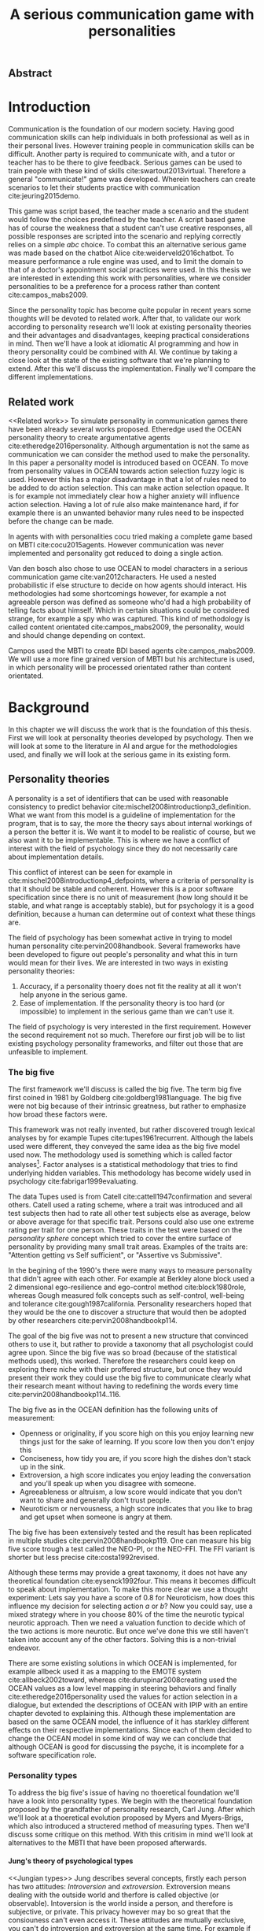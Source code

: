 #+TITLE: A serious communication game with personalities
# Pure functional serious communication in-game
#+LaTeX_CLASS: article
#+LaTeX_CLASS_OPTIONS: [a4paper, drafting]

#+Options: toc:nil ^:nil 
#+Options: title:nil
#+OPTIONS: H:5

#+LATEX_HEADER: \usepackage{natbib}
#+LATEX_HEADER: \renewcommand{\bibsection}{}

#+LATEX_HEADER: \usepackage[obeyFinal, colorinlistoftodos]{todonotes}
#+LATEX_HEADER: \newcommand{\drafting}{\todo[noline, color=gray]{Working draft}}
#+LATEX_HEADER: \newcommand{\toReview}{\todo[noline, color=yellow]{To review}}
#+LATEX_HEADER: \newcommand{\underReview}[1]{\todo[noline, color=olive]{Under review by #1}}
#+LATEX_HEADER: \newcommand{\newlycleared}{\todo[noline, backgroundcolor=white, bordercolor=red]{Newly cleared}}
# (something cleared that was under discussion last time)
#+LATEX_HEADER: \newcommand{\cleared}{\todo[noline, color=white]{Cleared}}

# Title page
#+LATEX: \input{title}

# The order of this thesis will be done in a way to let future researcher
# decide the value of the thesis quickly
# 1. First the abstract to let a researcher quickly discard this thesis if neccesary.
# 2. The toc, to let a researcher jump to interseting pages quickly.
# 3. The introduction and main body of the thesis. If all else fails a
# reaserhcer can use this as fallback

# smaller code font size (cause mostly boring xml)
#+LATEX_HEADER: \RequirePackage{fancyvrb}
#+LATEX_HEADER: \DefineVerbatimEnvironment{verbatim}{Verbatim}{fontsize=\scriptsize}
** Abstract                                                          
:PROPERTIES:
:UNNUMBERED: t
:END:

#+BEGIN_CENTER

\todo[inline]{abstract}

#+END_CENTER
\todo{keywords}

\todo[inline]{Read: The art of dialogue 2006, center of applications of psycology type}
\newpage
#+TOC: headlines 2

\newpage

* Introduction
\cleared
Communication is the foundation of our modern society.
Having good communication skills can help individuals in both professional as
well as in their personal lives.
However training people in communication skills can be difficult.
Another party is required to communicate with,
and a tutor or teacher has to be there to give feedback.
Serious games can be used to train people with these kind of skills
cite:swartout2013virtual.
Therefore a general "communicate!" game was developed.
Wherein teachers can create scenarios to let their students practice with
communication cite:jeuring2015demo.

\cleared
This game was script based, the teacher made a scenario and the student would
follow the choices predefined by the teacher.
A script based game has of course the weakness that a student can't use
creative responses,
all possible responses are scripted into the scenario
and replying correctly relies on a simple /abc/ choice.
To combat this an alternative serious game was made based on the
chatbot Alice cite:weiderveld2016chatbot.
To measure performance a rule engine was used, and to limit the domain
to that of a doctor's appointment social practices were used.
In this thesis we are interested in extending this work with personalities,
where we consider personalities to be a preference for a process rather than
content cite:campos_mabs2009.

\cleared
Since the personality topic has become quite popular in recent years
some thoughts will be devoted to related work.
After that,
to validate our work according to personality research
we'll look at existing personality theories and their advantages and disadvantages,
keeping practical considerations in mind.
Then we'll have a look at idiomatic AI programming and how in theory personality
could be combined with AI.
We continue by taking a close look at the state of the existing software that
we're planning to extend.
After this we'll discuss the implementation.
Finally we'll compare the different implementations.

** Related work
<<Related work>>
\cleared
  To simulate personality in communication games there have been already several
works proposed.
Etheredge used the OCEAN personality theory to create argumentative
agents cite:etheredge2016personality.
Although argumentation is not the same as communication we can consider the
method used to make the personality.
In this paper a personality model is introduced based on OCEAN.
To move from personality values in OCEAN towards action selection fuzzy logic
is used.
However this has a major disadvantage in that a lot of rules need to be
added to do action selection.
This can make action selection opaque.
It is for example not immediately clear how a higher anxiety will influence
action selection.
Having a lot of rule also make maintenance hard, if for example there is an
unwanted behavior many rules need to be inspected before the change can be made.

\cleared
In agents with with personalities cocu tried making a complete game based
on MBTI cite:cocu2015agents.
However communication was never implemented and personality got reduced to
doing a single action.

\cleared
Van den bosch also chose to use OCEAN to model characters in a serious
communication game cite:van2012characters.
He used a nested probabilistic if else structure to decide on how agents should
interact.
His methodologies had some shortcomings however,
for example a not agreeable person was defined as someone who'd had a high
probability of telling facts about himself.
Which in certain situations could be considered strange,
for example a spy who was captured.
This kind of methodology is called content orientated cite:campos_mabs2009,
the personality, would and should change depending on context.

\cleared
Campos used the MBTI to create BDI based agents cite:campos_mabs2009.
We will use a more fine grained version of MBTI but his architecture is used,
in which personality will be processed orientated rather than content
orientated.

* Background

\cleared
In this chapter we will discuss the work that is the foundation of this thesis.
First we will look at personality theories developed by psychology.
Then we will look at some to the literature in AI and argue for the
methodologies used,
and finally we will look at the serious game in its existing form.

** Personality theories
   \cleared
   A personality is a set of identifiers that can be used with
   reasonable consistency to predict behavior
   cite:mischel2008introductionp3_definition.
   What we want from this model is a guideline of implementation for the program,
   that is to say,
   the more the theory says about internal workings of a person the better it is.
   We want it to model to be realistic of course,
   but we also want it to be implementable.
   This is where we have a conflict of interest with the field of
   psychology since they do not necessarily care about implementation details.

   \cleared
   This conflict of interest can be seen for example in
   cite:mischel2008introductionp4_defpoints, where a criteria of personality is
   that it should be stable and coherent. However this is a poor
   software specification since there is no unit of measurement
   (how long should it be stable, and what range is acceptably stable),
   but for psychology it is a good definition, because a human can determine out
   of context what these things are.

   \cleared
   The field of psychology has been somewhat active in trying to model human
   personality cite:pervin2008handbook. 
   Several frameworks have been developed to figure out people's
   personality and what this in turn would mean for their lives.
   We are interested in two ways in existing personality theories:
   1. Accuracy, if a personality thoery does not fit the reality at all it won't
       help anyone in the serious game.
   2. Ease of implementation. If the personality theory is too hard (or impossible)
       to implement in the serious game than we can't use it.
   The field of psychology is very interested in the first requirement. 
   However the second requirement not so much.
   Therefore our first job will be to list existing psychology personality
   frameworks,
   and filter out those that are unfeasible to implement.


*** The big five
  <<OCEAN>>
 \cleared
 The first framework we'll discuss is called the big five.
 The term big five first coined in 1981 by Goldberg cite:goldberg1981language.
 The big five were not big because of their intrinsic greatness,
 but rather to emphasize how broad these factors were.

 \cleared
 This framework was not really invented, but rather discovered trough
 lexical analyses by for example Tupes cite:tupes1961recurrent.
 Although the labels used were different,
 they conveyed the same idea as the big five model used now.
 The methodology used is something which is called factor analyses[fn::
 In the paper the term 'varimax rotational program' is used,
 but if we look this term in wikipedia, we can see the result is called factor
 analyses cite:varymaxrotanonalprogram].
 Factor analyses is a statistical methodology that tries to find underlying
 hidden variables.
 This methodology has become widely used in psychology cite:fabrigar1999evaluating.

 \cleared
 The data Tupes used is from Catell cite:cattell1947confirmation and several
 others. Catell used a rating scheme,
 where a trait was introduced and all test subjects then had to rate all other
 test subjects else as average, below or above average for that specific trait.
 Persons could also use one extreme rating per trait for one person.
 These traits in the test were based on the /personality sphere/ concept which
 tried to cover the entire surface of personality by providing many small trait
 areas.
 Examples of the traits are: "Attention getting vs Self sufficient", or
 "Assertive vs Submissive".

 \cleared
 In the begining of the 1990's there were many ways to measure personality that
 didn't agree with each other.
 For example at Berkley alone block used a 2 dimensional ego-resilience and
 ego-control method cite:block1980role,
 whereas Gough measured folk concepts such as self-control, well-being and
 tolerance cite:gough1987california.
 Personality researchers hoped that they would be the one to discover a structure
 that would then be adopted by other researchers cite:pervin2008handbookp114.

 \cleared
 The goal of the big five was not to present a new structure that convinced
 others to use it,
 but rather to provide a taxonomy that all psychologist could agree upon.
 Since the big five was so broad (because of the statistical methods used),
 this worked.
 Therefore the researchers could keep on exploring there niche with their
 proffered structure,
 but once they would present their work they could use the big five to
 communicate clearly what their research meant without having to redefining the
 words every time cite:pervin2008handbookp114..116.

 \cleared
 The big five as in the OCEAN definition
 has the following units of measurement:
 - Openness or originality, if you score high on this you enjoy learning new
   things just for the sake of learning. If you score low then you don't enjoy
   this
 - Conciseness, how tidy you are, if you score high the dishes don't stack up
   in the sink.
 - Extroversion, a high score indicates you enjoy leading the conversation and
   you'll speak up when you disagree with someone.
 - Agreeableness or altruism, a low score would indicate that you don't want to
   share and generally don't trust people.
 - Neuroticism or nervousness, a high score indicates that you like to brag and
   get upset when someone is angry at them.

 \cleared
 The big five has been extensively tested and the result has been replicated
 in multiple studies cite:pervin2008handbookp119.
 One can measure his big five score trough a test called the NEO-PI, or the
 NEO-FFI. The FFI variant is shorter but less precise cite:costa1992revised.

 \cleared
 Although these terms may provide a great taxonomy,
 it does not have any theoretical foundation cite:eysenck1992four.
 This means it becomes difficult to speak about implementation.
 To make this more clear we use a thought experiment:
 Lets say you have a score of 0.8 for Neuroticism,
 how does this influence my decision for selecting action $a$ or $b$?
 Now you could say, use a mixed strategy where in you choose 80% of the time
 the neurotic typical neurotic approach.
 Then we need a valuation function to decide which of the two actions is more
 neurotic.
 But once we've done this we still haven't taken into account any of the
 other factors.
 Solving this is a non-trivial endeavor.

 \cleared
 There are some existing solutions in which OCEAN is implemented, for
 example allbeck used it as a mapping to the EMOTE system cite:allbeck2002toward,
 whereas cite:durupinar2008creating used the OCEAN values as a low level mapping
 in steering behaviors
 and finally cite:etheredge2016personality used the values for action selection
 in a dialogue, but extended the descriptions of OCEAN with IPIP
 with an entire chapter devoted to explaining this.
 Although these implementation are based on the same OCEAN model,
 the influence of it has starkley different effects on their
 respective implementations.
 Since each of them decided to change the OCEAN model in some kind of way
 we can conclude that although OCEAN is good for discussing the psyche,
 it is incomplete for a software specification role. 
 
*** Personality types
 <<sec:types>>
 \cleared
 To address the big five's issue of having no thoeretical foundation we'll
 have a look into personality types.
 We begin with the theoretical foundation proposed by the grandfather of
 personality research, Carl Jung.
 After which we'll look at a thoeretical evolution proposed by Myers and
 Myers-Brigs, which also introduced a structered method of measuring types.
 Then we'll discuss some critique on this method.
 With this critisim in mind we'll look at alternatives to the MBTI that have been
 proposed afterwards.

**** Jung's theory of psychological types
<<Jungian types>>
 \cleared
 Jung describes several concepts, firstly each person has two attitudes:
 /Introversion/ and /extroversion/.
 Extroversion means dealing with the outside world and therfore is called
 objective (or observable).
 Intoversion is the world inside a person, and therefore is subjective,
 or private.
 This privacy however may bo so great that the consiouness can't even access it.
 These attitudes are mutually exclusive,
 you can't do introversion and extroversion at the same time.
 For example if you're day dreaming you're not paying attention to your
 surroundings.
 A person who spends most of his time in the introversion attitude is called
 an /introvert/.
 But he is not totally the one or the other, ie an introvert can still have
 extravert moments and vice versa.
 It should also be noted that the unconsciousness according to Jung is
 flipped in attitude. cite:hall1973primer97-98attitude

 \cleared
 Then there are four functions.
 The first two functions are called the /rational functions/
 because they act as a method of making judgements.
 /Thinking/ is a function that connects ideas with each other to arrive at
 generalizations or conclusions. 
 /Feeling/ evaluates ideas by determinging if its good or bad, pleasant
 or unpleasant, beautifull or ugly.
 Note that this is /not/ the same as being emotional,
 although you can be emotional and use this function.
 The /irrational functions/ are called this becuase they require no reason.
 /Sensation/ is sense perception created by the stimulation of the senses,
 it can always be rooted to a sense,
 such as "I see a balloon" or "I feel hungry".
 /Intuition/ is like a sensetion but its not produced by a sense.
 Therefore it has no origin in the same way as sensation has,
 by which its explained as "just a hunch" or "I feel it in my bones".
 cite:beauchamp2005communication,hall1973primer98-100functions

 \cleared
 To use these functions they have to be combined with attitudes, producing
 /function attitudes/.
 Therefore a person will never be of a thinking type,
 but rather either a thinking introvert or thinking extrovert.
 cite:hall1973primer100-101combo
 We can now imagine what this means,
 an extroverted thinker will for example make judgement about the real world,
 and therefore be more like a natural scientist or biology researcher,
 where they would study natural objects and behaviors.
 An introverted thinker will make judgement about ideas in his mind,
 and therefore will be an excellent philosopher, or mathematician, where
 consistency of the internal reasoning process is important.

 \cleared
 Let $\mathcal{J}$ denote the set of all possible jungian function attitudes
 such that:
 \[ \mathcal{J} = \{ T_e, T_i, F_e, F_i, S_e, S_i, N_e, N_i\}\]
 Where
 + $T_e$ stands for extraverted thinking, which is thinking about objects in the
   real world. This is thinking with a goal, a problem to solve,
   to check weather certain laws are upheld, or a system to check.
   As said before a typical example of $T_e$ based reasoning would be a
   biologist studying natural behavior.
 + $T_i$ stands for introverted thinking,
   this kind of thinking could be called deductive,
   it tries to construct a framework to explain the world.
   This is consistent reasoning based on internal believes,
   which does not necessarily solve a problem.
   A typical example of $T_i$ based reasoning is a mathematician creating or
   combining new mathematical structures with help of axiomatic logic.
 + $F_e$ stands for extraverted feeling, where objective or external criteria
   is used to judge, for example something is beautifull or ugly.
   Established standards may be used to decide this and therefore its a
   conservative function.
   Decisions are based on interpersonal and cultural values.
   A typical example of $F_e$ based reasoning is about fashion and fads.
   Deciding what is fashionable at the moment is an $F_e$ based process.
   A typical profession would be working at a clothes shop,
   where the knowledge of the latest trends is crucial.
 + $F_i$ stands for introverted feeling, decisions based on personal values and
   believes.
   People who have this as dominant function attitude could be characterized by
   "still waters run deep".
   A typical profession for this type is in counseling or health care, because
   empathy comes rather natural to them cite:fiproffesionadvice.
 + $S_e$ stands for extroverted sensing, Act on concrete data from the here and
   now. Then lets it go.
   People of this type are often realistic and practical.
   A typical profession driver of heavy machinery or athlete cite:seproffesionadvice, 
   because living in the moment is most important for those professions,
   this comes natural to $S_e$ based personalities.
 + $S_i$ stands for introverted sensing, acts on concrete data from memories and
   passed experience.
   A possible profession for the people with $S_i$ as dominant function is in
   quality assurance,
   where the perfect model in their mind can be easily
   compared to the product in question cite:siproffesionadvice.
 + $N_e$ stands for extraverted intuition, try to find possibilities in every
   situation.
   Extroverted intuition can be very good entrepreneurs, seeing ideas in
   almost every situation,
   they also makes them very inspiring leaders because
   they are very excited about their ideas cite:neproffesionadvice.
 + $N_i$ stands for introverted intuition. Looks new possibilities in ideas.
   A typical occupation of this type is artist or visionary
   cite:hall1973primer104nitype,
   this is because connecting ideas with each other comes natural to this type.
   However just like the typical artist it may not always be understood why by
   his peers or even himself.

 \cleared
 <<Jungian alternating functions>>
 Another important concept is the idea of the /principal/ and /auxilirary/
 function cite:hall1973primer105principal.
 The principal function is the one that is most preffered.
 The auxilirary renders its services to the principal function,
 however this function cannot be the opposite of the principal.
 So if /Feeling/ is the principal function than thinking connot be the auxilirary.
 This is also true for the irrational functions.

**** MBTI
 \cleared
 The meyer brigs type indicator is based upon Carl Jung's theory of personality
 types.
 However it brings two important changes, first of all the way
 of measuring personality type is changed. 
 It uses a strutured approach rather than Carl Jungs projective approach.
 The responses to items are finite and therefore can be deduced based on theory.
 In contrast to Jung's technique where he used open ended answering with word
 associations cite:hall1973primer23method.
 Then there is the introduction of an extra index used to order function
 attitudes cite:carlson1985recent.
 Which is either a $J$ for judging (rational in jung terms)
 or a $P$ for perceiving (irrational in jung terms).
 This dimension indicates together with the $I/E$ dimension which function
 attitude is dominant and which is auxilirary.

 \cleared
 <<sec:mbti:order_comparison>>
 Once completed with the MBTI you'll get charatcter string as outcome,
 for example "INTJ".
 This label tells you inderectly which of carl jung's functions is dominant,
 auxilirary, tetriary and inferior cite:mccaulley2000myers.
 In other words it provides a sequence of preferences
 cite:website.mbtitypedynamics.
 In case of INTJ it would be:
 \[N_i > T_e  > F_i > S_e\]
 So the most preffered function to be used by someone of type INTJ would be $N_i$,
 then $T_e$ and so forth.
 These are the same function as Jung used, the MBTI
 just imposed an order on them cite:mccaulley2000myers,website.mbtisequence.
 How much preference there is for a function is not encoded in MBTI, just an
 order of preference.
 An ENTJ would be simialar to INTJ but with a different order:
 \[T_e > N_i > S_e > F_i\]
 With this definition the interplay of the judging/perceiving dimension becomes
 more obvious if we look at INTP: \[T_i > N_e > S_i > F_e\]
 It's similar to an ENTJ, but the attitudes have flipped.

 \cleared
 A possible grouping of the sixteen type exists using the middle letters:
 \[\{NT, ST, NF, SF\}\]
 This grouping goes under the rationale that the first two functions only
 differ in either attitude, order or both.

 \cleared
 Before continuing we would like to say a word about a popular
 interpertation of MBTI which is based on Kersey's book "Please understand me",
 and later "Please understand me II".
 In this interpertation the sixteen types are also placed in general groups
 of four but here the $ST$ and $SF$ distinction is replaced by $SJ$ and $SP$
 cite:keirsey1998please.
 It turns out however that Kersey invented this distinction because
 "He thought it made sense to group them this way" cite:whyaretypesdistinct.
 In doing this he rejected the work of Jung and also that of cognitive functions.
 Which is problematic because the theory he presented then does not make any
 thoeretical sense.
 Therefore Kersey's MBTI will not be used in this thesis.

 \cleared
 The MBTI is extremly popular in a subfield called Organizational Developement
 (OD) cite:sample2004myers. 
 But it has gotton some heavy critism in from the field of psycology.

 \cleared
 MBTI has always used a continues scoring system in the results.
 However the creators insist that type is enough for making assessment judgments.
 Since MBTI reduces the test scores to type,
 it is expected that most of the population would fall into either proposed
 dimensions.
 For example $I$ or $E$.
 This is called a bimodal distribution.
 However cite:bess2002bimodal suggests this is not the case,
 but this could be the result of the scores being biderictional
 cite:salter2005two.
 In an extended investigation cite:arnau2003jungian into weather jungian
 constructs are truly categorical suggested however that this was maybe not
 the case and a continues scale for assessment judgements are required.

 \cleared
 In cite:sipps1985item the MBTI is put trough a method called factor analyses.
 This is the same technique where OCEAN is based upon (see section [[OCEAN]]).
 With this technique the desired outcome is that there are 4 question clusters
 (or factors), one for each dimension.
 These factors should also be independent,
 a question that influences I/E score should not influence S/N.
 Finally we expect the factors to indicate differences between individuals.
 Random questions won't do that.
 However the study indicated that the MBTI had more than 4 factors (6),
 cite:sipps1985item explains the first extra factor as questions that assessed
 people being "unconditional positive",
 but could not explain the other extra factor.
 Something else of note worth cite:sipps1985item indicated was that there
 were questions doing no discrimination at all (not being scored). 

 \cleared
 Reliability indicates how often the same result will come out of the test,
 for example if you take the mbti a 100 times you may be classified the same
 type for 70 times,
 which would be an indication it has a reliability of arround 70%.
 But in psycology another aspect is important,
 namely the interval in between which the tests are taken,
 if for example two tests produce starkly different results but a long time
 has passed between them its not considered a big issue.
 In cite:pittenger1993measuring it is suggested that after a period of 5 weeks 50%
 of the participants changed in score.
 However one should take into consideration that after taking the test a first time 
 people could consciously decide to change their opinion because they think its
 more desirable to have a different type.
 Jung said that type is decided very early on in life cite:hall1973primer106inborn
 so having reliable scoring is important.

**** PPSDQ
 \cleared
 The PPSDQ keeps basically the same theory as MBTI cite:kier1997new,king1999score,
 but uses a different measuring method.
 Instead of forced questions it uses a word-pair checklist for
 $I/E, S/N$ and $T/F$, and for the $J/P$ self describing sentences are used
 cite:melancon1996measurement.
 An example of a word pair checklist can be found in table [[tab:word-pair-example]].
 The word pairs themselves were obtained by prescribing an exploratory test(s) to a
 sample in which the proto PPSDQ was submitted and also the MBTI itself, factor
 analyses was used to determine correlation, this is done in
 cite:thompson1994concurrent.
 The optimal amount of points (options to choose from)
 presented in such a test is a subject for debate.
 Common sense would suggest that more points would give more precision,
 but in cite:matell1971there it is suggested that reliability and validity
 do not increase with more points. In cite:garland1991mid however they
 state the importance of an available midpoint.
 The 5 point choice format in the PPSDQ is not motivated.
 
#+CAPTION: An example of a word pair checklist, where the test taker should choose the  word that he identifies most with
#+NAME: tab:word-pair-example
 | Word          |   |   |   |   |   | Word      |
 |---------------+---+---+---+---+---+-----------|
 | Empathy       | 1 | 2 | 3 | 4 | 5 | Logic     |
 | Dispassionate | 1 | 2 | 3 | 4 | 5 | Emotional |

 \cleared
 The result of the PPSDQ would look something like: I-30 N-20 T-80 J-60, with
 a scale of 0 to 100. To calulate the jungian functions as a probability measure
 some math is required. Our subject is $70\%$ of the time introverted and $30\%$ of the 
 time extroverted. $60\%$ of the time judging and $40\%$ of the time perceiving.
 therefore N_i would be calulated as: 0.7 \times 0.4 \times 0.8 = 0.224 or $22.4\%$.
 N_e would be $0.3 \times 0.4 \times 0.8 = 0.096$ etc.
 From this you can make a preference sequence or create a mixed strategy.

 \cleared
 The PPSDQ is measuring the same thing as MBTI but lacks the critisms of MBTI.
 The reliability is for example between 90% to 95% with a delay of two weeks.
 The internal consistency was also measured which proved to be better than
 MBTI but there was still a dependency between S/N and P/J which remains
 unexplained cite:kier1997new.
 The PPSDQ is internally most consistent of the discussed alternatives
 (excluding OCEAN) cite:arnau1999alternative.

**** SL-TDI
 \cleared
 SL-TDI measures functions by presenting 20 situations and then giving subject
 possible actions which corrolate with the functions.
 The subjects then have to indicate how likely it is that they would choose that
 particular action cite:arnau2000reliability.

 \cleared
 It becomes rather staight forward to make a function preference of the 
 measurement of SL-TDI since the qeustion directly measure the jungian
 functions.
 A possible personality type therefore would be:
 \[ S_i \geq T_i \geq S_e \geq F_e \geq N_i \geq T_e \geq N_e \geq F_i \]
 To determine the preference we just used the observed value in the test.
 Since every situation offers a choice for each function with a 5 point value
 there is no need for normalization.

 \cleared
 This denotion is much less strict than the MBTI or PPSDQ since it does not force
 alternating attitudes or pairing of rational/irrational functions in the
 preference.
 Therefore the amount of personality types SL-TDI supports drastically exceeds
 that of the PPSDQ. In other words, there always exists a mapping from PPSDQ
 to SL-TDI, but not always from SL-TDI to PPSDQ.
 The reason for doing this is because there is experimental evidence
 that there exist personalities outside of the stucture orignally imposed by
 MBTI and the subsequent PPSDQ cite:loomis1980testing.

*** Comparison of theories
 \cleared
 To re-iterate, we are interested in a framework that is realistic, and easy to
 implement.
 The Big Five falls short on the easy to implement,
 there is no underlying theoretical framework to support it cite:eysenck1992four,
 therefore we cannot base our implementation on anything except our own
 interpertation.

 \cleared
 The MBTI has been criticized a lot from the field of psychology,
 but it does have a solid theoretical foundation.
 There is some relation between the big five and MBTI cite:furnham1996big.
 Therefore its somewhat realistic, but quite easy to implement.

 \cleared
 Both of the alternatives of MBTI use a continues scale and have a high
 correlation with the big five cite:arnau1997measurement.
 This means is that they are measuring something which is also measured by the
 big five in some way.

 \cleared
 The PPSDQ is based on the same thoery as MBTI, but with scaled type letters.
 To convert the type to function attitudes some extra work has to be done,
 namely calulate their respective probabilities.
 To decide which function attitude to use some kind of mixed strategy
 has to be used.
 The PPSDQ is more realistic, but at the cost of being more difficult to
 implement.

 \cleared
 The SL-TDI is even harder to implement than the PPSDQ because the function
 attitudes no longer have to alternate.
 This either means that functions are independent (thereby rejecting some of Jung's work),
 or that they have to work in some kind of combination.
 If they work in some kind of combination and we have to following preference:
 \[ T_e > T_i > S_i > N_i > F_e > N_e > S_e > F_i\]
 We select the first function to work with, but it requires some information now,
 what to do?
 Select $S_i$, thereby skipping $T_i$, or select $T_i$ and let it decide to
 select $S_i$, but this would basially give $T_i$ censorship rights.
 This is difficult to answer therfore it is a lot more difficult to implement
 than PPSDQ.
 Since SL-TDI drops an assumption, which is shown with experimental evidence
 to be false cite:loomis1980testing, we can say SL-TDI's theory is most realistic.
 This comes however at the cost of being even more difficult to implement.

 \cleared
 Therefore our preference for implementation is the following:
 \[ \text{MBTI} > \text{PPSDQ} > \text{SL-TDI} > \text{OCEAN} \]

 \cleared
 There is another hidden reasoning behind this, the work of PPSDQ can built on
 that of MBTI, and that of SL-TDI can build on that of PPSDQ.
 OCEAN builds on nothing, we'll leave that for future work.

** Artificial intelligence literature
 # How do I measure that the persnoality created is in fact in complience with
 # the personality I aimed for?
 # Can I let the personality take the test somehow?
 \cleared
 In this section we will look at some of the AI based literature.
 For example we will have a look at the intelligent agent approach and the BDI
 architecture.
 We will also look at some theoretical attempts at implementing personality.
 Theoretical attempts are often a logic in contrast to the topics
 discussed in [[Related work]] which include executable implementations.

*** Agents background
 \cleared
 In the literature there is little consensus on what exactly an agent is,
 however there is a general consensus that an agent is /autonomous/
 cite:wooldridge2009introduction.
 To make this more clear we'll use Wooldridges' definition:

 #+BEGIN_QUOTE
 An /agent/ is a computer system that is /situated/ in some /environment/ and
 that is capable of /autonomous action/ in this environment in order to meet its
 delegated objectives. -- Wooldridge
 #+END_QUOTE

 \cleared
 In another older definition cite:wooldridge1995intelligent Wooldridge highlights
 /autonomy/, /social ability/, /reactivity/, and /pro activity/.
 Where autonomy means that no human intervention is required,
 social ability means it can talk to other agents,
 reactivity is that it can reply on input and pro activity means that it can
 show behavior while not reacting to something.
 However he later continues on with a stronger claim about an agent is a
 piece of software that uses concepts which are attributed to humans.
 Such as believes desires and intentions.

 \cleared
 This is the reason why we can't call any program an agent.
 For example an operating system kernel is
 autonomous (a user would never interact with it),
 social (can do networking),
 reactive (it will comply to hardware interprets for example)
 and proactive (a process hogging to much memory will be killed without the
 process asking for it).
 However we won't call a kernel an agent because it doesn't even come close to
 having believes, desires or intentions.

 \cleared
 Something to keep in mind is that there are three "branches" of agent research
 cite:wooldridge1995intelligent.
 The first one is /agent theory/ in which /specifications/ and methods of 
 specifications are developed. They ask what are agents and what are they
 ought to do and how do we tell them that.
 Then there are the /agent architectures/, these address questions of how
 to implement the specifications written by the theorists.
 In this paper we won't discuss architectures since we work in an existing
 system described in section [[The serious game]].
 Finally there are the /agent langauges/, which ask the question how to write
 agent programs.
 Again this is mostly preditermined for us, but we will give a small overview.

**** Belief desires and intentions
 \cleared
 The belief desire intention model of human practical reasoning was first
 introduced by bratman cite:bratman1987intention.
 It is based upon a "common sense" framework of human reasoning.

 \cleared
 The idea of BDI is that an agent has believes, these can be anything, such as
 I believe the grass is green, or I believe the keys are on the table.
 Note that we never speak about facts, an agent can believe something to be a
 fact, but that doesn't make it a fact.
 Desires are special kind of believes that give agents a reason to be, they
 may also be called goals.
 Intentions are (partial) plans to make a desire come to fruition.
 How to formalize this properly turns out to be a hard question, which is
 analyzed in the following section [[bdi logics]].

 \cleared
 A number of reasons have been stated to use this methodology.
 The foremost is to make agent orientated systems less expensive in maintenance,
 verification and construction according to Rao and Georgeff cite:rao1995bdi. 
 However they don't cite a source for this.

 \cleared
 Another paper argues in favour of agent orientated design cite:jennings2001agent.
 It has the following major arguments:
 It is effective to divide a complex problem domain into several smaller problems,
 abstracting in an agent orientated way is more "natural",
 and complex systems dependencies and interactions can be easily modeled.
 # A case study is presented as proof of these claims.

**** Logic of BDI
 <<bdi logics>>
 \cleared
 \todo[inline]{We can delete this paragraph if we don't have any connections with these things. We may use it by saying for example that beliefs have certain kind of modalities. We probably aren't gonna use it to prove theoroms for example}
 Logic of BDI is an attempt to formalize how agents behave.
 One of the first formalization of Bratman's theory was that of Cohen and
 Levesque cite:cohen1990intention. It was based on linear time logic and
 used operators for actions and modalities for goals and beliefs cite:meyer2014logics.
 It was also used a tiered formalism, with at the bottom belief goals and
 actions which provided the basis for the higher achievement and persistent goals
 and intentions to do and be.
 Rao and Georgeff introduced a different formalism that used branching time logic. 
 They use modal operators for belief desires and intentions and then put 
 constraints on them to make interactions meaning full cite:meyer2014logics.
 Therefore this formalism is much closer to that of bratman cite:rao1991modeling.
 Finally there is the KARO formalism which is based on dynamic logic.
 This is the logic of actions and computation. They extend this logic with
 epistemics to add believes to it cite:meyer2014logics.

**** Concrete implementation
2apl, jade cite:braubach2003jadex.
 \todo[inline]{Comment on adding this was: If the work becomes agent like, and we have some very clear commanalities between 2apl for example we can fill in this paragraph to fall back onto that}
 \todo[inline]{Perhaps it would be a good idea to sketch commanalities between drools and these kind of things, so that if a reader knows about any of these things he can lay the link easily}
*** Social practices
 <<social practice>>
 \drafting
 Social practice was invented by...
 
 \drafting
 It ten got criticism from ...
 \todo[inline]{critques on social practices? To show potential weaknesses}

 \drafting 
 But then X showed they were ...
 \todo[inline]{come back social practices, why these weaknesses are not a problem}
 
 \todo[inline]{How do different personalities interact with this, for example does an INTJ have a different plan pattern than an ENFP? Is there research about this?}
 \todo[inline]{SP's are a shortcut so that we can assume 2 agents think about similiar things, its not a restricting concept but rather a facilitating concept to allow agents to do less reasoning because of common assumptions.}
 \todo[inline]{There is a connection between this and culture (perhaps I can cite this from somewhere)}

 \toReview
 To limit the domain of the application a theoretical device is used
 called social practices.
 This gives an ordered overview in what domain our program should work.
 In other words, rather than some extra element, it will be the
 /foundation/ of the program cite:dignum2014contextualized.
 We can formulate therefore the social practice that is relevant for this thesis 
 in the following way:

 + Practice name: Doctor appointment
 + /Physical context/, \todo{As an example we expect sensing personalities to check if everything fits before assuming the SP whereas intiuitve may fill the gaps}
   - Resources: Computer, chair, diagnostic tools..
   - Places: waiting room, doctor's office...
   - Actors: doctor, patient, assistant, ...
 + /Social context/,
   - Roles: Doctor, Patient...
   - Norms: doctor is polite, patient is polite, doctor is inquisitive
   - Social interpretation: Can sit on chair, cannot sit on table.
 + /Activities/, share information, do diagnostics, minor treatments,
   prescribing drugs...
 + /Plan patterns/, Introduction \to ask complaints \to gather history \dots \todo{These are not concrete plans but rather patterns that still have to be filled in}
 + /Social meaning/, awkwardness, gratitude, ...
 + /Competences/, Give injection, empathetic talk

 If the social practices however are defined more formally they could be 
 used in a bigger system such as in cite:augello2015social and
 cite:augello2016model.

*** BDI + Personality
 \cleared
 \todo[inline]{other proposed systems and argue for campos}
 Campos discussed an architecture in which personality emerged not from things
 you like,
 but rather than trying to determine which content a personality preferred,
 the personality was encoded in the process they preferred.
 This was called /process orientated/ rather than contend orientated.
 cite:campos_mabs2009
 For example in their interpretation of MBTI a Sensing agent would make a plan
 in complete details whereas an intuitive agent would just continue planning as
 needed.
 Thinking agents would base their decision process upon their own believes
 whereas feeling agents would consider what other agents want.
 In our model we conceptualize the Jungian functions also as a process.
 We comment more on this in section [[Jungian BDI]].
 
** The serious game
 <<The serious game>>
 \cleared
 This chapter describes the game we inherited from our predecessors.
 We have to discuss precisely what they did for two reasons:
 1. To help understand the design constraints we work under
 2. To distinct our changes from theirs'

  \cleared
 There have been several distinct versions of the "communicate!" game. 
 The first version was a web based game, with a scenario editor.
 cite:jeuring2015demo
 However it had some drawbacks,
 for example each dialog was scripted by the teacher and the answers the student
 could give were specified by the teacher.
 This made practicing on it somewhat unrealistic.
 Practicing in this case would mean memorising what button to click rather
 than to figure out what to say.

 \cleared
 To address this issue the a new implementation was made. 
 This version was based around the idea of a chatbot, in the form of the ALICE
 bot.
 The AIML language was extended to allow emotional reactions of the agent.
 This new langauge was called S-AIML cite:augello2016model. 

 \cleared
 A specific scenario was created for doctor/patient interaction     
 cite:augello2015social.                                            
 The game in this version also has the ability to judge the skills practiced
 cite:augello2016social,
 such as following certain protocols (politeness, medical standards), and empathy.  

 \cleared
 There is a difference between the architecture in the published papers and
 the source code received. In cite:augello2016social the judgement of these
 practices was for example encoded within the S-AIML langauge,
 however in the source code AIML has taken a step back
 It is only used for processing and not deliberation
 (which is now being taken over by drools as discussed in [[existing architecture]]).
 We will be using the source code as a guideline in discussing the existing
 work because it is more relevant.

*** Functionality
    \cleared
 There are two major functionality perspectives to consider,
 that of the student, and that of the teacher.
 We will consider these in separate subsections since in game they
 don't interact.
**** Student usage

    \cleared
 For a student to use the application he has to first start a client.
 He can now choose to start a new game.
 There are options to list existing games but these have not been completed.
 Once in game the user enters a screen as can be seen in [[fig:client]]:
  #+CAPTION: Client view
  #+NAME:   fig:client
  [[./img/client.png]]

    \cleared
From here the student can start practicing, the game will track his progress
on the server.
**** Teacher usage
    \cleared
For the teacher there is right now no client.
The way a teacher can setup a scenario is trough modifying AIML and drool files.
The teacher probably needs an expert to do this since these are right now
combined with the war.
It would be difficult to modify these files on a running instance.

*** Abstract architecture
\toReview
A conceptual abstract architecture was already in place and described very well
by cite:augello2016social. This can be seen in figure [[fig:abstract-architecture]],
which was directly taken from cite:augello2016social.
 
  #+CAPTION: Abstract architecture as described by cite:augello2016social
  #+NAME:   fig:abstract-architecture
  [[./img/abstract-architecture.png]]
  
\toReview
The interaction module handles user interaction, where the GUI can show the
dialogue and the mood of the agent.
The Dialogue module inside it however handles low level string interpretation
with help of AIML (see [[Text Processing]]), this basically works trough string
matching.
Note that although represented in the abstract architecture as the same module,
the GUI resides in  the implementation on the client side whereas the dialogue
module resides on the server.

\toReview
The dialogue module calls directly the Representation and interpretation module
with help of specialized tags (see [[Deliberation]]) information can be inserted in
the representation and interpretation module.

\toReview
Both the 'representation and interpretation' module and the score module use
drools to do their respective tasks.
The only real separation in implementation is trough directory and file
structure, but at runtime there is little distinction.
The only other oddity is the direct connection between the emotion module and
the GUI, this is because the emotion module sends directly messages to the GUI
whilst ignoring all of AIML.

*** Application Architecture
<<existing architecture>>
    \cleared
    The game uses a client server architecture (see figure [[fig:components]]).
    The client is written in unity and the server is a Java servlet running on
    wildfly.
    Communication between the two applications happens trough a web socket.
    A web socket is used because it allows the chatbot to pro-active,
    which is not possible with a technology such as REST.

#+NAME: fig:components
#+BEGIN_SRC plantuml :file img/uml/components.png :exports results
[Unity Client] <--> Websocket : json
[Wildfly java servlet (server)] <--> Websocket : json
#+END_SRC
#+CAPTION: Component diagram of the application
#+LABEL: fig:components
#+RESULTS: fig:components

**** Source tree
    \cleared
    There are two major source trees tracked in separate version control systems.
    The first manages
    the client[fn::received on commit 40b55c0da1f556ba2b66ea8322d72008c9df1e72]
    and the second the
    server[fn:: received on commit 92f12fc26a7da83554903bfe7c6ed1cc64dd5a53].
    The protocol is tracked separately in the respective client and server
    folders with the folder name "dto".

**** Protocol
    \cleared
    The protocol is setup to be intended for a much larger system.
    There are hints of a registration system but further inspection
    revealed that only logging in only worked and but was required.
    This is tied into the server's ability to run multiple games. 
    there is also a limited monitoring functionality, the active games can
    be listed with a specialized message.
    A typical happy path scenario of protocol messages is listed in
    figure [[fig:sequence]].

#+NAME: fig:sequence
#+BEGIN_SRC plantuml :file img/uml/sequence.png :exports results
  actor client
  entity server
  client -> server : login(userid,password)
  client -> server : newGameRequest
  server --> client : newGameResponse(idNewGame)
  client -> server : startGame(idGame)
  server --> client : log(text)
  == Chat start (example) ==
  client -> server: userUtt(text)
  server --> client: agentUtt(text)
  server -> client: agentUtt(text)
  client --> server: userUtt(text)
#+END_SRC
#+CAPTION: Sequence diagram of a typical game
#+LABEL: fig:sequence
#+RESULTS: fig:sequence

\newpage
**** TODO User utterance processing 
     text here

\todo[inline]{Should also do a message processing activity diagram since we want to compare it against that}
*** Server architecture
  \cleared
We will discuss the server architecture in more detail since it contains the
"brains" of the application.
The most important classes are shown in figure [[fig:class]].
WebSocket is the entry point for the program where the messages from the client
enter.

#+NAME: fig:class
#+BEGIN_SRC plantuml :file img/uml/class.png :exports results
  interface ChatBotEngine{
    +String chat(String request)
    +void setSession(Session session)
  }
  class ChatBotEngineImpl {
    -KieSession kSession
    -Chat chatSession
    -Session session
  }
  ChatBotEngine <|-- ChatBotEngineImpl
  class WebsocketService{
    -ChatBotEngine cbe
    +void onMessage(Session session, String message)
    -void chat(Session session, Strin message)
  }
  WebsocketService --> ChatBotEngine

  package org.kie.api.runtime{
  KieSession <-- ChatBotEngineImpl
  class KieSession{
      +Facthandle insert(Object obj)
      +void setGlobal(String identifier, Object value)
  }
  }
  package org.alicebot.ab{
  Chat <-- ChatBotEngineImpl
    class Chat{
      +HashMap<String, Object> predicates
      +String multisentenceRespond(String str)
      +setKieSession(KieSession kie)
    }
  }
#+END_SRC
#+CAPTION: Class diagram of the server, where kie is the engine that handles the drools
#+LABEL: fig:class
#+RESULTS: fig:class

\cleared
The Websocket uses a ChatBotEngine to determine how to reply to userUtterences,
Where ChatBotEngineImpl is the concrete implementation.
ChatBotEngineImpl uses a KieSession for the drools and a Chat which is the alicebot.
Once the startGame message is received the kie service is started,
which runs on a dedicated thread to do drool deliberation.
At this point facts can be inserted for the drools to react upon, in case
of the anmnesi scenario the GameStart fact was inserted, which was a marker
object to indicate that the game has started.
This allow drools to take the initiative, for example when the user
hasn't replied after 20 seconds the agent will ask the user why he hasn't
replied yet.
A detailed overview of construction can be seen in figure [[fig:construction]].

\cleared
In the class diagram (figure [[fig:class]]), we can see an attribute to the Chat
class called predicates.
This is a bag of variables the drools can use to keep track of the scenario
progression.
The setGlobal method of KieSession is used to expose global objects to drools.
In this case the ChatBotEngineImpl is exposed.
Insert can be used to insert facts.
The difference between facts and globals is that facts are evaluated by
the  rule base, where as globals are used by the rule base.
A fact can be considered as "just a value".
Currently globals are used as communication with external libraries
(for example the websocket and chat session).

#+NAME: fig:construction
#+BEGIN_SRC plantuml :file img/uml/construction.png :exports results
|WebSocket|
start
:Receve StartGame message;
:Construct a chatbotengine;
|#CCDDDD|Engine|
:Start kie thread;
:Register engine as controller in kie;
:Insert GameStart fact;
|#AntiqueWhite|Drool|
:Load aiml files;
:Construct a Chat object with help of AIML;
:Chat inserted in controller;
:Log to client;
|WebSocket|
:put game id in websocket user prefs;
stop
#+END_SRC
#+CAPTION: Activity diagram of a server game construction
#+LABEL: fig:construction
#+RESULTS: fig:construction

\newpage
**** Text processing
<<Text Processing>>
    \cleared
     Text processing is done with help of the ALICE chat bot.
     This bot does the parsing and validation of AIML,
     with help of the knowledge encoded in AIML it can specify a response.
     For example:
#+BEGIN_SRC xml
	<category>
		<pattern>
			What is the problem
		</pattern>
		<template>
			<srai>why are you here</srai>
		</template>
	</category>
	
    <category>
		<pattern>
			* why are you here
			</pattern>
		<template>
			<srai>why are you here</srai>
		</template>
	</category>
#+END_SRC
\cleared
     In this example the first category indicates that if a user types
     "What is the problem" (pattern tags), then the answer can be found in a
     category with pattern "why are you here".
     The second category does the same but the star indicates that any
     characters before the pattern can be ignored to satisfy the category.

**** Deliberation
<<Deliberation>>
\cleared
     AIML has been extended to allow updating of the drools knowledge base:

#+BEGIN_SRC xml
<category>
    <pattern>why are you here</pattern>
    <preconditions>not healthProblemAsked</preconditions>
    <template>
        <insert packageName="sp.anamnesi.health_problem" typeName="HealthProblemAsked" />
        I'm experiencing a <getDroolsTemplate />. It's quite strong.
    </template>
</category>
#+END_SRC

\cleared
     In this case if a user utters the sentence: "why are you here", the bot
     will check the drool database what his problem is and also update the
     scenario.
     Once the scenario is updated the possible responses of the chat bot are
     changed, as can be seen by the precondition tag.
     The template tag has some extra tags. The insert tag inserts a fact into
     the drools knowledge base, the getDroolsTemplate tag queries the drools
     knowledge base for a string.

* BDI and Jung
\todo[inline]{Describe what  am I doing in this chapter?}
\todo[inline]{We can make an analogy of type towards puzzle pieces, and the thing I'm doing with function combination is just a chain of puzzle pieces that fit together, where the unit is a straight end and the input is left open until there is a user meaning input}
\todo[inline]{Add an image of architecture, recoginition section (currenlty aiml), delibiration section (perhaps on 3 levels, this is where personality can come in), mk sentence section (go from meaning to string)}
\todo[inline]{Explain why I want to replace the chatbot, (because there is currently no way to stop it from reacting to something, and since its mostly an xml parser I think its just easier to replace with a new system (also xml is bad?))}
<<Jungian BDI>>
\drafting
In this chapter we will consider how to combine Jungian psycology with BDI,
as was originally done by Campos cite:campos_mabs2009.
We will reason about Jungian function attitudes by considering the
type signature of a pure function that can represent them.
A Haskell like syntax is used for this.
We want to have a type signature that can describe the domain,
but nothing more, to keep the project as simple as possible.
Note that a simple function can be infinitely complex because it can have an
infinite number of arguments and an infinite number of results in a tuple,
this is of course not desirable (or possible).
Another issue which is discussed is where this function is supposed to be placed. \todo{Except this isn't done yet}
Finally We will also look at how to convert user utterances to objects we can do
reasoning with.

\cleared
There are some differences from the theory discussed in [[sec:types]] and Campos'
process.
The difference is that in the discussed theory we would translate MBTI to the
underlying Jungian functions, whereas Campos used the measured dimensions.
Translating to the functions has some advantages,
by doing so we are for example not bound to just the MBTI.
We also get more accurate descriptions of what Jungian functions are,
Jung described in his work people with that particular function as dominant.
This is harder to do with the dimensions, because if you take an INTJ type and an
INTP type the semantics of both the N and T change because of the P/J dimension, 
as can be seen in their respective order (see [[sec:mbti:order_comparison]]).
Campos avoids this by ignoring the I/E and J/P dimensions, resulting in a
simplified theory.
However we would like to note that it is not an easily extendable simplification.
Therefore we chose to translate types to orders in Jungian function attitudes,
something which is already done by MBTI (see [[sec:mbti:order_comparison]]).

\cleared
Another consideration to make is what are these function attitudes?
By which I mean what do they represent in computer science terms: progams,
objects or functions? What should they be?
Since Jung wasn't much of a mathematician cite:jungonfunctions its just an
informal definition.
However we can make a mapping to certain BDI processes
based upon their description,
but before that is done we need to make several structural observations.

\cleared
Firstly functions attitudes are not independent, by which I mean that
if we have a function attitude $a$, followed by $b$ then the resulting
behavior is different than $b$ followed by $a$ (see [[sec:mbti:order_comparison]]).

\cleared
Secondly all functions should be used and their order matters.
The first function used should be most prevalent.
This means that we can't just execute all functions and use a do preference
selection on the result.

\cleared
We will interpret the Jungian functions as a mapping from an agents believes
and senses towards an agent action and new believes.
This is then reduced to the scope of a chatbot in the social practice.
After this we will look what extra information the function attitudes need
in an attempt to reduce the amount of possible believes.

** A type signature approach
\cleared
To give a more deep understanding of the scope of this project we will
try to come up with a type signature of a pure function that models all the
function attitudes.
This is done with a Haskell like syntax (or category theory), \todo{cite the haskell and category theory?}
in which the arrows indicate a function,
left of the arrow is called a domain and the right side a codomain.
The domain is also the argument of a function.
If we see a pattern like $a \to b \to c$ means $a \to (b \to c)$ or give an $a$
and return a function $b \to c$, this process is called partial application
cite:haskellpartialapplication.
Capital letters indicate sets.

\cleared
To make this process more easy to understand we'll postpone modeling interplay
between the $f_a$ function attitudes and define a type signature for them working
individually.
To do this we will define some terms, with which we will go from the broadest
definition possible towards one that just fits the project scope.

\cleared
Let $\mathcal{B}$ denote the set of all
possible believes and let $B_t$ with $B_t \subseteq \mathcal{B}$ denote the
believes of an agent at time $t$. 
$\mathcal{S}$ is the set of all possible sense information, in which $S_t$
with $S_t \subseteq \mathcal{S}$ denotes the sense information of an agent at
time $t$.
$\mathcal{A}$ denotes the set of all possible actions with $A_t$ with
$A_t \subseteq \mathcal{A}$ denoting the set of actions executed by the agent at
time $t$.
With this definition we can define every possible agent configuration as the 
following pure function type signature
\[ B_t \to S_t \overset{f_a}{\to} (B_{t+1}, A_{t+1}) \]
This says, we first put in the current believe base, then the sensory
information after which we get a new believe base and a set of actions.
In this the intentions are encoded in the function used, and the desires are
part of the believe base.
We marked the $f_a$ arrow, which indicates the deliberation process of the agent,
so $f_a$ can be any of the function attitudes.

\cleared
This definition is however too general for our domain.
First of all the set of sensory information can be reduced to a String,
since this is the information we get from a user.
However a String is still to broad since going from a textual representation
to a deliberation process is difficult.
Therefore we will introduce another mapping function $g$:
\[ \sigma \overset{g}{\to} m \]
Where $\sigma$ is a string and $m$ a meaning where $m \in \mathcal{M}$ in which
$\mathcal{M}$ stands for the set of all encoded meanings.
Conversely  there is another function $g'$:
\[ m \overset{g'}{\to} \sigma \]
This allows meaning $m$ to decoded into string $\sigma$.
Note that in this relation there can be multiple $\sigma$ that map to the same
meaning, but one meaning always produces one string $\sigma$.
In the previous version this mapping was entirely done by AIML.
How this is done in this version will be discussed in the implementation
section [[From strings to meanings]].

\cleared
So the simplification is now as follows,
firstly we note that $\mathcal{M} \subset \mathcal{S}$,
since understanding meaning is a form of sensation.
Then we can define $M_t \subseteq \mathcal{M}$ which stands for the meanings
the agent received at time $t$.
To ensure a reactive and proactive we also have to pass the current time
as argument.
This allows the agent to do deliberation without having received a meaning
(ie an empty set).
This produces the following type signature:
\[ B_t \to t \to M_t \overset{f_a}{\to} (B_{t+1}, A_{t+1}) \]

\cleared
$\mathcal{A}$ is also to broad in definition.
For our domain we are not interested in every possible action.
Instead we just want to have another meaning as output,
since these correspond to strings. 
Therefore we constrain $\mathcal{A}$ by introducing yet another set
$\mathcal{R}$ which stands for the set of a possible reply messages,
or the replies encoded by the programmer.
In this case $\mathcal{R} \subset \mathcal {A}$ since replying to something is an
action.
Now we can define $R_t$ with $R_t \subseteq \mathcal{R}$ which is a set of
replies at time $t$. This produces the type signature:
\[ B_t \to t \to M_t \overset{f_a}{\to} (B_{t+1}, R_{t+1}) \]

\cleared
We have some believes, time and meaning going in, some deliberation
going on and a new set of believes and replies going out.
The new believes can be used for the next iteration.
However this type signature isn't enough.
The current agent has to be able to do a game tree like deliberation process
to reason about what the other agent will say so it can pick the meaning that
brings it closest towards its goal.
In our case a goal is a particular meaning the agent wants the doctor to utter,
for example if our agent is sick we want the doctor to utter a /GiveMedicine/
meaning,
or if he is in extreme pain he would like to see the /GivePainKiller/ meaning
uttered.

\cleared
Therefore we introduce $D$ a dialogue tree:
\[ D = (m, [D])\]
Where $m \in \mathcal{M}$ for the meaning,
and $[D]$ is the ordered list of dialogue children.
The initial dialogue just has a meaning with an empty list of children.
A reply would be the same except with a list of children that is bigger than zero.
The most preferred reply is the first element in the list of children.
With this in place we can model the following type signature:
\[ B_t \to t \to D_t \overset{f_a}{\to} (B_{t+1}, D_{t+1}) \]
So we receive a dialogue tree from the user, which can just be a root node,
and then we put out a dialogue tree plus the replies which are the children.

\cleared
Now we should note that this type signature heavily constrains our agent.
It for example can't handle being punched in the face by the doctor unless
there is a meaning encoded for that. 
It also runs into trouble when the agent is asked to sit on the counter.
Movement should be possible, but movement like one does during sky
diving is not interesting because we have the informal constraint of the
[[social practice]].
However once movement becomes a requirement we can just create a new function
type signature that is less restrictive, but still has the option to use these
functions for meaning full replies.

*** Composing type dynamics
\cleared
The first thing a commendable programmer may think of when trying to combine
behavior is of course functional composition.
However there is an important requirement for this to work.
The input type and output type need to be the same of the two functions we
want to combine.
Our current type signature has this feature almost except for the time
argument, it is not difficult to work around this.
What is problematic however is that using functional composition in this
way would make it impossible for function attitudes to inspect results
of their auxiliary functions.
This is an important feature we want to keep because if for example a
judgement function is first in the order of functions and receives
the user meaning it can't do its job yet, more on his in this section
[[Rational and irrational]].
Therefore we consider another approach.

\cleared
In this approach we will give $f_a$ another argument which is the next $f_a$.
This looks like the following:
\[ \left (\overset{next}{B_t \to t \to D_t \to (B_{t+1}, D_{t+1})}\right ) \to B_t \to t \to D_t \overset{f_a}{\to} (B_{t+1}, D_{t+1}) \]
Note that the function in the next bracket has the same prototype as the codomain.
In this case the /next/ function can play an advisory role to the codomain.
A unit function can be defined that produces empty sets as results for both
believes and action.
By unit function we mean the initial /next/ function.

\cleared
To illustrate the use of this type signature design more clearly we'll sketch
an example with the first two function attitudes of the INTJ type:
\[N_i > T_e \]
So to encode this as a function we start with the least preferred function
attitude namely the $T_e$,
however to let it play an advisory role in the $N_i$ function we first
need to complete the /next/ argument.
Because its the least preferred function we just use the unit.
Now the partially applied type of $T_e$ satisfies that of $N_i$ and we can use it as
/next/.
This methodology can be used for an entire personality type (ie all 8 functions
in some order)

\cleared
With this methodology function attitudes can decide themselves to consult the
next type.
Then they can inspect the result, and even the changed believe base to decide
if its a good idea to use the result.

\cleared
This architecture can be extended with the scale based jungian models
such as SL-TDI and PDQ by introducing a random choice for using the current or
next function.
However this becomes rather messy because we're modeling pure functions,
therefore we leave this as an exercise to the reader.

***  Rational and irrational cardinality
<<Rational and irrational>>
\cleared
Up till now we have modeled the type signature have consumed sets meanings and
produced sets of replies.
However we ignored cardinality.
If we look at the definition ([[Jungian types]]) of rational and irrational,
we can make a design decision about the cardinality.
Rational functions are about making decisions therefore it should
consume one or many meaning and produce only one reply,
irrational are about producing information therefore it should consume
one meaning and produce many.

\todo[inline]{either say what a reply is in the dialogue tree or rewrite to use the dialogue tree}
\toReview
Modeling this idea into type is however easier said than done.
There are problems with this.
Lets say the primary function is an irrational one.
Now we give it a meaning from the user and get out multiple replies.
How do we decide which should be used?
Or if it is an rational and we give it a single meaning how should the
rational function get multiple meanings to make a decision upon?

\toReview
To solve this problem we will apply an order to the replies.
The highest in the order will be the most preferred reply and the lowest the
least preferred.
This results in the following conceptualized architecture:
/rational/ functions change the order of replies,
/irrational/ increase the number of options.
So if we start with an irrational function it produces several related meanings
to the inputted meaning in a tree like structure.
The original meaning uttered by the user as root node and the produced response
meanings as children.
These then get inserted into the next rational function which modifies the order
of the children. After doing this it passes this structure to the next
rational functions (because they alternate [[Jungian alternating functions]]),
until all functions in the personality had their chance.
The unit function then makes a reply of this meaning (ie choosing the highest
ordered child) which then returns trough all functions that can still modify it.
This could happen if a rational function was the first function for example
and didn't have any choices available to decide upon.
This structure still works with SL-TDI's non alternation.

** Mapping function attitudes to a process 
<<Mapping to process>>
\toReview
Now you may argue at this point we haven't refined our types a lot, since
the believe structure was defined as "Every possible believe",
which is basically analogous to "Anything you can think of" or in a Object
Orientated terminology: Object.
Since the believes serve as input of our function and output of the function
we may as well have said $Object \to Object$.
Of course the believes are not intended to be true output but rather just
part of the mind. ie the believes are intended to be kept in a container
whereas the input $M_t$ and the output $R_{t+1}$ would only be visible for the
"outside world".
But still we want to refine our all possible believe to something which is 
less broad in scope.
To do this we will start analyzing the Jungian functions and see what
"extra" information require to function to perform their duties.

\toReview
So $T_e$ uses just one ply in the meaning tree and then applies a static
evaluation to determine if uttering a certain meaning will get it closer
to its goal (its more like a heuristic).
$T_i$ uses alpha beta pruning on the meaning tree to
determine the best goal. Therefore both $T$ functions don't need any
additional information to perform their processes.

\toReview
Both $F$ functions need a valuation function $h$:
\[ m \overset{h}{\to} i \]
where $i \in \mathbb{N}$.
The encoding of this system is similar of the existing work on /drools/.
Since they included mostly value based scoring.
To illustrate the difference between $F_e$ and $F_i$ we can use different
strategies.
$F_e$ could try to model what the other agent values by performing fictitious
play cite:berger2007brown,
whereas $F_i$ could use satisficing play cite:stimpson2003learning.
The intermediate results of the plays can be written into the believe structure.
However doing this may be difficult since the games aren't completly
repeated (the actions may differ per deliberation cycle),
therefore as an easier alternatives we can make two variants
of $h$ that produce group values and personal values.

\toReview
N uses a meaning graph where $N_e$ goes breath first and $N_i$ goes depth first.
So $N_e$ produces the results of connected meanings of the input meaning,
but $N_i$ creates a deeper tree, using the /next/ function to decide
where to go on crossroads.
Alternatively reinforcement learning can be used $N$ like responses
cite:li2016deep. However this is out of the scope of this thesis.

\toReview
S_i uses memories, which are just responses from previous conversations to the
current meaning.
S_e uses sense information, just some meanings that are in the environment.

\toReview
We listed the function attitudes $f_a$ and their required information into
table [[tab:fa-and-data]]. To finish modeling the believes we just need to
the meaning graph. The meaning graph $G$ is a set of connections $(m_1, m_2)$
where $m_1, m_2 \in \mathcal{M} \wedge m_1 \neq m_2$.
Therefore $B = (m, h, h', [m], [D], G)$

#+CAPTION: function attitudes and their required data
#+NAME:   tab:fa-and-data
| Function | required data         |
| $T_e$    | A goal $m$            |
| $T_i$    | A goal $m$            |
| $F_e$    | Group values $h$      |
| $F_i$    | Personal values  $h'$ |
| $S_e$    | Sense information $[m]$ |
| $S_i$    | Memories $[D]$        |
| $N_e$    | Meaning graph         |
| $N_i$    | Meaning graph         |

\todo[inline]{Intuition does backward chaining twards what I want, with milestones to get twoards a goal, can go wrong by getting into a loop}
\todo[inline]{Sensing does forward chaining, waht do I have and ho do I get there. It is very parnoid of not being able to get the next step, can go wrong trough oversight loss}
\newpage

** Consistency with theory
\toReview
In this section we will explore if especially INTJ and ENTJ (MBTI) types would
produce different actions by analyzing when the functions would act.
We will only look at the first two functions because it is enough:
The first two functions of INTJ are:
\[N_i > T_e \]
And of ENTJ they are:
\[ T_e > N_i \]

\toReview
What we would expect is that the $T_e$ and $N_i$ produce different results
because of the order they are in the sequence.
So in case of ENTJ if $T_e$ receives an meaning $M_t$ from the user
it will pass it directly to the next function since it can't make decisions
based on a single meaning. Then once the $N_i$ function returns a reply
(which has the entire meaning tree in it) it can judgments based on these 
meanings producing a final reply.
In case of INTJ the $N_i$ function would generate the meanings based on its
data structure and pass this tree with the children to $T_e$ to assign values
to it.
Then it can either return this result or pass it to the /next/ function and
judge these results again.

\toReview
In any case the main difference is that an INTJ $T_e$ function gets to
value before the other functions get a chance to do anything. In case of an
ENTJ it is always just a final judgement.

\toReview
INTJ and INTP are different in attitudes, but have the same order.
Since attitudes produce a different process by definition
(see section [[Mapping to process]]),
we can conclude that they will also behave differently.

* Implementation
\todo[inline]{How to go from process orientated to selecting an answer?}
\drafting
The communicate game was created to make students able to practice
communicating cite:jeuring2015demo.
To put this in game form is ideal because it allows doctors to practice the
basics without the need for another human patient.
However, the current implementation does not have personality implemented.
This means every virtual patient will always react the same way,
which makes it difficult to practice the same situation several times,
since you can just start memorizing responses that work.
It turns out however the issues most doctors struggle with isn't so much
being sensitive, but rather being sensitive to the people who appreciate it.
cite:clack2004personality

\drafting
Whenever one starts working on an existing software project the first obstacle
faced is building/executing the project, this is discussed in detail in the
appendix [[building]].

\todo[inline]{Proposed Extension, why this extension}

** From strings to meanings
<<From strings to meanings>>
\todo[inline]{Can we use ontologies for the meaning part?}
\toReview
The first step is to map the user input which is of type String at time $t$
into type $M_t$ for meaning at time $t$.
For this the AIML is used. It can matched, however the langauge has to be
modified to not just produce a reaction but instead indicate what the meaning
is of a reaction.
We will use an example to illustrate the differences:

#+BEGIN_SRC xml
<aiml>
	<category>
		<pattern>
			How are you
		</pattern>
		<template>
			Not doing too well today.
		</template>
	</category>
	<category>
		<pattern>
			How * you
		</pattern>
		<template>
			<srai>How are you</srai>
		</template>
	</category>
</aiml>
#+END_SRC
So the modification would now look like:

#+BEGIN_SRC xml
  <aiml>
	  <category>
		  <pattern>
			  How are you
		  </pattern>
		  <meaning>
            StatusInquery
		  </meaning>
	  </category>
	  <category>
		  <pattern>
			  How * you
		  </pattern>
		  <meaning>
            StatusInquery
		  </meaning>
	  </category>
  </aiml>
#+END_SRC

\toReview
These changes loose reactive nature of the chatbot,
rather than saying how to reply directly to certain kind of responses we just
say what they mean in this social context.

*** Meaning to string
\toReview
But now what if the agent wants to do a status inquery, well the string
into a status inquery is already available, we just need to separate the literal
strings from the catch all patterns:

#+BEGIN_SRC xml
  <aiml>
	  <category>
		  <literal>
			  How are you?
		  </literal>
		  <patterns>
			  <pattern>How * you</pattern>
			  <pattern>How are you *</pattern>
		  </patterns>
		  <meaning>
            StatusInquery
		  </meaning>
	  </category>
  </aiml>
#+END_SRC

\toReview
If the agent wants to do a status inquery it will use the literal,
if a user string needs to be converted to a meaning we first look at all
available literals and then we start with the patterns.
So if the agent wants to reply to this it will use its personality
functions to put in the meaning out of which comes a reply, which contains
a meaning and therefore also a literal with the text it needs to say.

\toReview
Finally we can remove both the aiml tags and category tags and use the value
of the meaning tags as the file name to ensure there is always one meaning.
Thereby we leave the aiml tags and category tags implicit and the meaning
name derived since you need to have a filename anyway.
This results in a much more terse definition:

#+BEGIN_SRC xml
<literal>
    How are you?
</literal>
<patterns>
    <pattern>How * you</pattern>
    <pattern>How are you *</pattern>
</patterns>
#+END_SRC

*** using yml
Now since the above isn't technically valid xml (you can't have multiple root
nodes) we can use a more terse langauge
such as yml:

#+BEGIN_SRC yml
literal: How are you
patterns:
  - How * you
  - How are you *
#+END_SRC

Finally we can extend the pattern functionally by simply using regex support.
This will make the patterns more precise:

#+BEGIN_SRC yml
literal: How are you
patterns:
  - ^How (*.) you$
  - ^How are you (*.)
#+END_SRC

This is more verbose but also more precise.

\todo[inline]{If we have time we can compare information per character between the new and old method, going from 251 to 131 is quite an improvement}
# https://developer.jboss.org/wiki/FunctionalProgrammingInDrools

** Representing actionable meanings
\drafting
For our bot to do deliberation we need to be able to tell it which meanings
can logically follow which other meanings. To do this we use a meaning graph.
However there are multiple ways to represent this.
First of all we have intrusive graph representation, where the edges a node goes
to is put inside the node. Non intrusive representation is where edges are
stored as node tupples in a separate list, note that these are usually directed,
since you can make an edge undirected by just adding another tupple with the
values swapped, but if they're all undirected you cannot represent directed
connections without introducing more terms.

\drafting
There are arguments for both representation, an intrusive graph
representation is more easy to understand for humans, however a non intrusive
representation is more elegant and can handle things such as backward chainging
more easily (since not all nodes have to be searched in this case).

\drafting
Since we need to do both backward Chaining /and/ make it easy understandable for
humans, we will reprsent the graph as intrusive in the AIML reprsentation, but
as non intrusive in memomory for easy backward and forward chaining.

\todo{AIML with graph stuff}

** Reprsenting scoring and emotions
\drafting
Once we threw out AIML we also threw out the work on scoring and emotions.
This is of course not acceptable so we need to re-add this.
It can be easily done by adding extra meta data to the edges in the graph
representation.

\drafting
For example if we go from:

\[ M(Greeting) \to M(StatusInquery) : F(Pleased) \]

\drafting
If this path is walked by the user the bot will be pleased, however if the bot
is impatient and can look at this connection and see what this path results in.
The context is not treated in the data, this is left to the drools to figure
out.
We can elaborate this further by adding protocols that are expected into the
edges:

\[ M(StatusInquery) \to M(HealthProblemAsked) : F(Neutral), P(HealthAsked) \]

\drafting
If the user deviates from the meaning graph we can just use a default F
response of being surprised or confused.
On the other hand if the user ever tries to re-treat a subject we can just
become annoyed. Drools can be used to catch these kind of cases effectively.

** Inserting meaning into KIE
\drafting
Once the meaning is extracted from the user utterance we can insert it into the
drool engine to do deliberation upon (see [[fig:insert_meaning]]).

#+NAME: fig:insert_meaning
#+BEGIN_SRC plantuml :file img/uml/insert_meaning.png :exports results
|WebSocket|
start
:Receve message;
|#CCDDDD|AIML bot|
:Pattern match meaning from message;
:Insert meaning into KIE;
|#AntiqueWhite|Drool|
:Fire meaning deliberation rule;
:Insert Response Dialogue tree;
:Fire send response rule;
|#CCDDDD|AIML bot|
stop
#+END_SRC
#+CAPTION: Activity diagram of a server game insert_meaning
#+LABEL: fig:insert_meaning
#+RESULTS: fig:insert_meaning

\newpage
* In conclusion
\todo[inline]{Discussion, comparison}
** Future work
\todo[inline]{Depending on the successfulness this chapter becomes smaller and more fine grained}
* Appendix
** A. References
:PROPERTIES:
:UNNUMBERED: t
:END:
<<bibliography link>>

bibliographystyle:unsrt
bibliography:refs.bib


\newpage
** B. Building
:PROPERTIES:
:UNNUMBERED: t
:END:
<<building>>
\cleared
To build this project two hurdles need to be overcome, because the
server uses a starkly different tool chain than the client.
In this appendix we will record how the application can be build.
It may seem trivial but the Java EE world is incredibly complex.
We assume a unix-like operating system with a package manager.

*** Client
\cleared
The client is relatively easy too setup since its build with a
monolithic environment.
Therefore you need to have the unity editor.
The only issues with the client were an incomplete merge and a dangling
import that produced build errors.
Also note that there exists a Linux editor,
its just not officially supported (yet) but the latest version can be found [[https://forum.unity3d.com/threads/unity-on-linux-release-notes-and-known-issues.350256/][here.]]

*** Server
\cleared
The server runs on Java, therefore the first step is to install Java.
In our case java 8 was used. If your system uses portage you can use the
following command:

#+BEGIN_SRC sh
   # emerge dev-java/oracle-jdk-bin
#+END_SRC

**** Maven
\cleared
Then maven needs to be installed since gradle didn't work ([[Gradle attempt]]):

#+BEGIN_SRC sh
   # emerge dev-java/maven-bin
#+END_SRC

\cleared
Maven is the package manager for java software, it downloads and installs
dependencies (and dependency dependencies) automatically based on xml
configuration.
Do note that to use maven you need to setup a \url{\string~/.m2/settings.xml}
file. I based mine on [[https://maven.apache.org/settings.html][this]] with help of [[https://maven.apache.org/ref/3.3.9/maven-settings/settings.html][this.]]
The active profile should have the name local so that the local profile is used
in the maven project (in this case /local/).
Otherwise the wildfly plugin won't deploy the application.
To test if maven works go to the \url{communicate2/communicate/communicate_server}
folder and execute:

#+BEGIN_SRC sh
 $ mvn compile
#+END_SRC

\cleared
If no errors occur it means the settings are configure right.
However we are not done yet since the resulting binary is not executable.
It is something called a servlet which is an api for server like applications.
To use this binary, we need an application server.
Our maven repository and code base has been configured towards /wildfly/,
so we will use that.

***** Gradle attempt
<<Gradle attempt>>
\cleared
it was attempted to replace maven with gradle, since its a lot less verbose
than maven and easier to setup however doesn't have the picketlink extension
which wildfly requires.
Therefore gradle was abandoned and the maven tool was used instead.

**** Get wildfly
\cleared
Download wildfly from [[http://wildfly.org/downloads/][here]], choose the full web distribution
(if you choose the servlet one you'll run into trouble since it doesn't have the
datasource subsystem, it took about two days to figure that out).
Extract this download somewhere which we will call hence forth $WILDFLY.

**** Setup datasource
\cleared
Now its time to configure the persistent datasource.
The code base can handle sessions,
but to deal with user registration and logins and such we need a database.
There are two methods, mariadb and the in ram storage.
Mariadb is what the online application uses and its probably better to
stick to that for active devlopment, but if you just want to have
a quick look at the server you should use look at section [[inmemorydb]].

**** Mariab setup
\cleared
So first install mariadb (or mysql, they are the same, except mariadb has better
defaults):
#+BEGIN_SRC sh
  # emerge dev-db/mariadb
#+END_SRC
\cleared
Then we need to setup the user and database:
#+BEGIN_SRC sh
    $ mysql -u root
    > create database salve;
    > GRANT ALL PRIVILEGES ON salve.* To 'salve'@'localhost'
    IDENTIFIED BY 'salve';
#+END_SRC

**** Mariadb driver
\cleared
Now we need to make the application server aware of the database.
To do this we first need to install a driver from here [[http://central.maven.org/maven2/mysql/mysql-connector-java/5.1.33/mysql-connector-java-5.1.33.jar][here]],
then copy this jar into
\url{$WILDFLY/modules/system/layers/base/com/mysql/driver/main}
you probably need to make everything after base.
Also create another file called \url{module.xml} with the following content:
#+BEGIN_SRC xml
<module xmlns="urn:jboss:module:1.3" name="com.mysql.driver">
 <resources>
  <resource-root path="mysql-connector-java-5.1.33.jar" />
 </resources>
 <dependencies>
  <module name="javax.api"/>
  <module name="javax.transaction.api"/>
 </dependencies>
</module>
#+END_SRC

**** Wildfly datasource
\cleared
Now the /driver/ is installed we need to configure it as a datasource.
To do this we move to \url{$WILDFLY/bin}.
Then execute the following commands:
#+BEGIN_SRC sh
   $ chmod +x add-user.sh jboss-cli.sh standalone.sh
   $ ./standalone.sh &
   $ ./jboss-cli.sh --connect controller=localhost
   --command="/subsystem=datasources/jdbc-driver=mysql:add(driver-name="\
   "mysql,driver-module-name=com.mysql.driver,driver-class-name="\
   "com.mysql.jdbc.Driver)"
   $ ./add-user.sh
   $ xdg-open localhost:9990
#+END_SRC

\cleared
That last command should open the browser. Click then
Configuration \to subsystems \to datasrouces \to non xa \to add  \to mysql \to next.
The name should be GameDS and the JNDI name should be java:/GameDS,
now click: next \to detect driver \to mysql.
The url should be \url{jdbc:mysql://localhost:3306/salve}, the username and pass
should both be salve, now click next \to finish.

**** Deploying
\cleared
first go to the \url{communicate2/communicate/communicate_server} folder.
Then to deploy the application the following command is used:

#+BEGIN_SRC sh
 $ mvn wildfly:deploy
#+END_SRC

\cleared
If your build gets stuck because it tries to find communicate jars from the 
internet it can help to go to the root folder and execute:

#+BEGIN_SRC sh
 $ mvn compile
#+END_SRC

**** Alternative: in memory db
\cleared
<<inmemorydb>>
Now there is a choice to be made, you can either choose to use maria db
or try and point the appliation to the in ram storage of wildfly.
To do this go to:
\url{communicate2/communicate/communicate_server/src/main/resources/META-INF}
and then replace everything with:
#+BEGIN_SRC xml
  <?xml version="1.0" encoding="UTF-8"?>
  <persistence version="2.1"
  xmlns="http://xmlns.jcp.org/xml/ns/persistence"
  xmlns:xsi="http://www.w3.org/2001/xmlschema-instance"
  xsi:schemalocation=
  "http://xmlns.jcp.org/xml/ns/persistence 
http://xmlns.jcp.org/xml/ns/persistence/persistence_2_1.xsd"
  >
      <persistence-unit name="salve_persistence_unit"
          transaction-type="JTA">
          <jta-data-source>java:jboss/myDs</jta-data-source>
          <properties>
              <property name="hibernate.dialect"
                        value="org.hibernate.dialect.H2Dialect" />
              <property name="hibernate.max_fetch_depth" value="3" />
              <property name="hibernate.hbm2ddl.auto" value="update" />
              <property name="hibernate.show_sql" value="true" />
          </properties>
      </persistence-unit>
  </persistence>
#+END_SRC

*** Notes
\cleared
If you're located in the communicate_server folder, The rebuild everything
command is:
#+BEGIN_SRC sh
rm -R ~/.m2/repository/cnruithof; (cd ../ && mvn clean && mvn install) && mvn wildfly:deploy
#+END_SRC
This will re-install the entire project thereby also rebuilding all dependencies.
mvn clean in there for good measure.

\cleared
There is a python client script for quick debugging, therefore its unnecessary
to keep unity running (or use at all).

** Ideas
:PROPERTIES:
:UNNUMBERED: t
:END:
\todo[inline]{To circumvent typing errors of users we can put input trough a spell checker taking the first correction}
\todo[inline]{Regex mathing as an extension to existing matching}
\todo[inline]{How to deal with long inputs? I think sentence splitting was mentioned?}
\todo[inline]{Perhaps we can use argumentation research on top of the graph to figure out more semantics (this statment is attacking that or inquerying this)}
*** Tooling stuff
+ Protocol buffers could be used for protocol. Its strongly typed and has both
  C# and Java bindings
+ xml shouldn't be used as a procudual langauge (http://wiki.c2.com/?XmlAbuse)
  its probably better to replace it with yaml https://en.wikipedia.org/wiki/XML#Criticism
  (seriously most of the code of alice bot involvelves mapping xml into objects
  (for which exist libraries https://stackoverflow.com/questions/15881876/mapping-xml-entities-to-java-objects)
  and valiating it, (which can be done by an xsd better anyway)).
*** Security
+ Don't send passwords as plain text over the network.
+ Use SSL.
+ Probably should hire an expert to do an audit.

*** Protocol
Start game and new game could be merged?
Why are you logging towards the client? This seems like a security hole and a
possible performance bottleneck.
